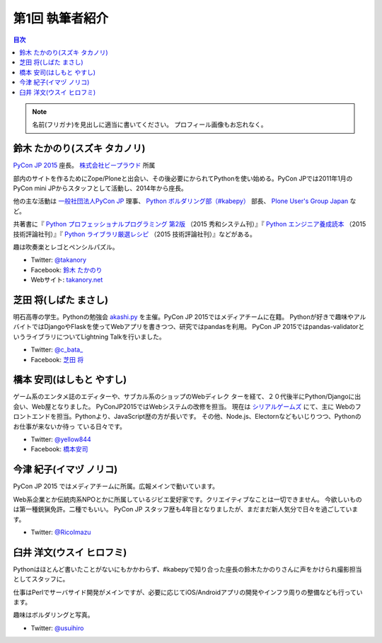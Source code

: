 =================
第1回 執筆者紹介
=================

.. contents:: 目次
   :local:

.. note::

   名前(フリガナ)を見出しに適当に書いてください。
   プロフィール画像もお忘れなく。

..
   記入例

   芝田 将(しばた まさし)
   ======================
   .. image:: /_static/shibata.jpg
   
   明石高専の学生でBeProud アルバイト、Pythonの勉強会 `akashi.py <http://akashipy.connpass.com/>`_ を主催。PyCon JP 2015ではメディアチームに在籍。
   Pythonが好きで趣味やアルバイトではDjangoを使ってWebアプリを書きつつ、研究ではpandasを利用。
   `PyCon APAC/Taiwan 2015に参加 <http://gihyo.jp/news/report/01/pycon-apac-2015>`_ して、PyCon JPの宣伝をしてきましたが、僕自身はPyCon JPへの参加経験はなく、かなり楽しみにしています。
   - Twitter: `@c_bata_ <https://twitter.com/c_bata_>`_
   - Facebook: `芝田 将 <http://facebook.com/masashi.cbata>`_

鈴木 たかのり(スズキ タカノリ)
==============================
.. image:: /_static/takanory.jpg

`PyCon JP 2015 <https://pycon.jp/2015/>`_ 座長。 `株式会社ビープラウド <http://www.beproud.jp/>`_ 所属

部内のサイトを作るためにZope/Ploneと出会い、その後必要にかられてPythonを使い始める。PyCon JPでは2011年1月のPyCon mini JPからスタッフとして活動し、2014年から座長。

他の主な活動は `一般社団法人PyCon JP <http://www.pycon.jp/>`_ 理事、
`Python ボルダリング部（#kabepy） <http://kabepy.connpass.com/>`_ 部長、
`Plone User's Group Japan <http://plone.jp/>`_ など。

共著書に『 `Python プロフェッショナルプログラミング 第2版 <http://www.shuwasystem.co.jp/products/7980html/4315.html>`_ （2015 秀和システム刊）』『 `Python エンジニア養成読本 <http://gihyo.jp/book/2015/978-4-7741-7320-7>`_ （2015 技術評論社刊）』『 `Python ライブラリ厳選レシピ <http://gihyo.jp/book/2015/978-4-7741-7707-6>`_ （2015 技術評論社刊）』などがある。

趣は吹奏楽とレゴとペンシルパズル。

- Twitter: `@takanory <https://twitter.com/takanory>`_
- Facebook: `鈴木 たかのり <https://www.facebook.com/takanory.net>`_
- Webサイト: `takanory.net <http://takanory.net/>`_


芝田 将(しばた まさし)
======================
.. image:: /_static/shibata.jpg

明石高専の学生。Pythonの勉強会 `akashi.py <http://akashipy.connpass.com/>`_ を主催。PyCon JP 2015ではメディアチームに在籍。
Pythonが好きで趣味やアルバイトではDjangoやFlaskを使ってWebアプリを書きつつ、研究ではpandasを利用。
PyCon JP 2015ではpandas-validatorというライブラリについてLightning Talkを行いました。

- Twitter: `@c_bata_ <https://twitter.com/c_bata_>`_
- Facebook: `芝田 将 <http://facebook.com/masashi.cbata>`_

橋本 安司(はしもと やすし)
==========================
.. image:: /_static/hashimoto.jpg

ゲーム系のエンタメ誌のエディターや、サブカル系のショップのWebディレク
ターを経て、２０代後半にPython/Djangoに出会い、Web屋となりました。
PyConJP2015ではWebシステムの改修を担当。
現在は `シリアルゲームズ <http://www.serialgames.co.jp/>`_ にて、主に
Webのフロントエンドを担当。Pythonより、JavaScript歴の方が長いです。
その他、Node.js、Electornなどもいじりつつ、Pythonのお仕事が来ないか待っ
ている日々です。

- Twitter: `@yellow844 <https://twitter.com/yellow844>`_
- Facebook: `橋本安司 <http://facebook.com/yasushi.hashimoto.3>`_

今津 紀子(イマヅ ノリコ)
==============================
.. image:: /_static/ricoimazu.jpg

PyCon JP 2015 ではメディアチームに所属。広報メインで動いています。

Web系企業とか伝統肉系NPOとかに所属しているジビエ愛好家です。クリエイティブなことは一切できません。
今欲しいものは第一種銃猟免許。二種でもいい。
PyCon JP スタッフ歴も4年目となりましたが、まだまだ新人気分で日々を過ごしています。

- Twitter: `@RicoImazu <https://twitter.com/ricoimazu>`_

臼井 洋文(ウスイ ヒロフミ)
==============================
.. image:: /_static/usui.jpg

Pythonはほとんど書いたことがないにもかかわらず、#kabepyで知り合った座長の鈴木たかのりさんに声をかけられ撮影担当としてスタッフに。

仕事はPerlでサーバサイド開発がメインですが、必要に応じてiOS/Androidアプリの開発やインフラ周りの整備なども行っています。

趣味はボルダリングと写真。

- Twitter: `@usuihiro <https://twitter.com/usuihiro>`_

